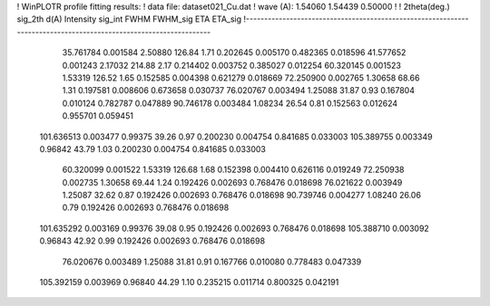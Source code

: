 ! WinPLOTR profile fitting results:
!   data file: dataset021_Cu.dat
!    wave (A):      1.54060     1.54439     0.50000
!
!   2theta(deg.) sig_2th        d(A)   Intensity     sig_int         FWHM    FWHM_sig         ETA     ETA_sig
!------------------------------------------------------------------------------------------------------------------
   35.761784    0.001584     2.50880      126.84        1.71     0.202645    0.005170    0.482365    0.018596
   41.577652    0.001243     2.17032      214.88        2.17     0.214402    0.003752    0.385027    0.012254
   60.320145    0.001523     1.53319      126.52        1.65     0.152585    0.004398    0.621279    0.018669
   72.250900    0.002765     1.30658       68.66        1.31     0.197581    0.008606    0.673658    0.030737
   76.020767    0.003494     1.25088       31.87        0.93     0.167804    0.010124    0.782787    0.047889
   90.746178    0.003484     1.08234       26.54        0.81     0.152563    0.012624    0.955701    0.059451
  101.636513    0.003477     0.99375       39.26        0.97     0.200230    0.004754    0.841685    0.033003
  105.389755    0.003349     0.96842       43.79        1.03     0.200230    0.004754    0.841685    0.033003
   60.320099    0.001522     1.53319      126.68        1.68     0.152398    0.004410    0.626116    0.019249
   72.250938    0.002735     1.30658       69.44        1.24     0.192426    0.002693    0.768476    0.018698
   76.021622    0.003949     1.25087       32.62        0.87     0.192426    0.002693    0.768476    0.018698
   90.739746    0.004277     1.08240       26.06        0.79     0.192426    0.002693    0.768476    0.018698
  101.635292    0.003169     0.99376       39.08        0.95     0.192426    0.002693    0.768476    0.018698
  105.388710    0.003092     0.96843       42.92        0.99     0.192426    0.002693    0.768476    0.018698
   76.020676    0.003489     1.25088       31.81        0.91     0.167766    0.010080    0.778483    0.047339
  105.392159    0.003969     0.96840       44.29        1.10     0.235215    0.011714    0.800325    0.042191
